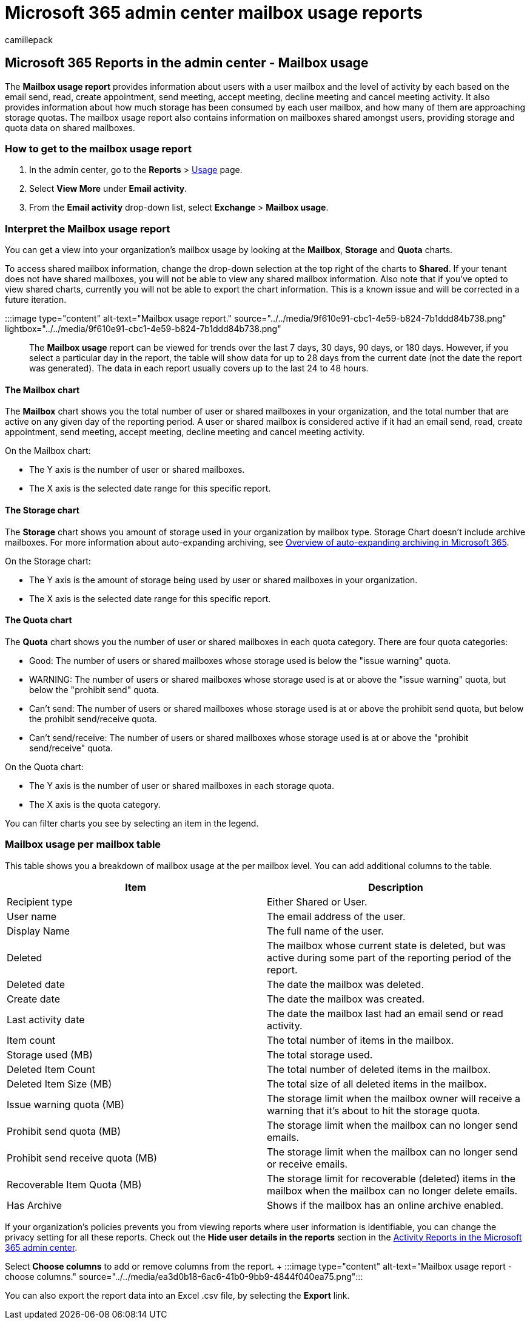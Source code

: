 = Microsoft 365 admin center mailbox usage reports
:audience: Admin
:author: camillepack
:description: Learn how to get the Mailbox usage report to find out about activity levels for users with a user mailbox, as well as storage and quota information for each.
:manager: scotv
:ms.assetid: beffbe01-ce2d-4614-9ae5-7898868e2729
:ms.author: camillepack
:ms.collection: ["M365-subscription-management", "Adm_O365", "Adm_NonTOC"]
:ms.custom: AdminSurgePortfolio
:ms.localizationpriority: medium
:ms.service: o365-administration
:ms.topic: article
:search.appverid: ["BCS160", "MET150", "MOE150", "GEA150"]

== Microsoft 365 Reports in the admin center - Mailbox usage

The *Mailbox usage report* provides information about users with a user mailbox and the level of activity by each based on the email send, read, create appointment, send meeting, accept meeting, decline meeting and cancel meeting activity.
It also provides information about how much storage has been consumed by each user mailbox, and how many of them are approaching storage quotas.
The mailbox usage report also contains information on mailboxes shared amongst users, providing storage and quota data on shared mailboxes.

=== How to get to the mailbox usage report

. In the admin center, go to the *Reports* > https://go.microsoft.com/fwlink/p/?linkid=2074756[Usage] page.
. Select *View More* under *Email activity*.
. From the *Email activity* drop-down list, select *Exchange* > *Mailbox usage*.

=== Interpret the Mailbox usage report

You can get a view into your organization's mailbox usage by looking at the *Mailbox*, *Storage* and *Quota* charts.

To access shared mailbox information, change the drop-down selection at the top right of the charts to *Shared*.
If your tenant does not have shared mailboxes, you will not be able to view any shared mailbox information.
Also note that if you've opted to view shared charts, currently you will not be able to export the chart information.
This is a known issue and will be corrected in a future iteration.

:::image type="content" alt-text="Mailbox usage report." source="../../media/9f610e91-cbc1-4e59-b824-7b1ddd84b738.png" lightbox="../../media/9f610e91-cbc1-4e59-b824-7b1ddd84b738.png":::

The *Mailbox usage* report can be viewed for trends over the last 7 days, 30 days, 90 days, or 180 days.
However, if you select a particular day in the report, the table will show data for up to 28 days from the current date (not the date the report was generated).
The data in each report usually covers up to the last 24 to 48 hours.

==== The Mailbox chart

The *Mailbox* chart shows you the total number of user or shared mailboxes in your organization, and the total number that are active on any given day of the reporting period.
A user or shared mailbox is considered active if it had an email send, read, create appointment, send meeting, accept meeting, decline meeting and cancel meeting activity.

On the Mailbox chart:

* The Y axis is the number of user or shared mailboxes.
* The X axis is the selected date range for this specific report.

==== The Storage chart

The *Storage* chart shows you amount of storage used in your organization by mailbox type.
Storage Chart doesn't include archive mailboxes.
For more information about auto-expanding archiving, see xref:../../compliance/autoexpanding-archiving.adoc[Overview of auto-expanding archiving in Microsoft 365].

On the Storage chart:

* The Y axis is the amount of storage being used by user or shared mailboxes in your organization.
* The X axis is the selected date range for this specific report.

==== The Quota chart

The *Quota* chart shows you the number of user or shared mailboxes in each quota category.
There are four quota categories:

* Good: The number of users or shared mailboxes whose storage used is below the "issue warning" quota.
* WARNING: The number of users or shared mailboxes whose storage used is at or above the "issue warning" quota, but below the "prohibit send" quota.
* Can't send: The number of users or shared mailboxes whose storage used is at or above the prohibit send quota, but below the prohibit send/receive quota.
* Can't send/receive: The number of users or shared mailboxes whose storage used is at or above the "prohibit send/receive" quota.

On the Quota chart:

* The Y axis is the number of user or shared mailboxes in each storage quota.
* The X axis is the quota category.

You can filter charts you see by selecting an item in the legend.

=== Mailbox usage per mailbox table

This table shows you a breakdown of mailbox usage at the per mailbox level.
You can add additional columns to the table.

|===
| Item | Description

| Recipient type
| Either Shared or User.

| User name
| The email address of the user.

| Display Name
| The full name of the user.

| Deleted
| The mailbox whose current state is deleted, but was active during some part of the reporting period of the report.

| Deleted date
| The date the mailbox was deleted.

| Create date
| The date the mailbox was created.

| Last activity date
| The date the mailbox last had an email send or read activity.

| Item count
| The total number of items in the mailbox.

| Storage used (MB)
| The total storage used.

| Deleted Item Count
| The total number of deleted items in the mailbox.

| Deleted Item Size (MB)
| The total size of all deleted items in the mailbox.

| Issue warning quota (MB)
| The storage limit when the mailbox owner will receive a warning that it's about to hit the storage quota.

| Prohibit send quota (MB)
| The storage limit when the mailbox can no longer send emails.

| Prohibit send receive quota (MB)
| The storage limit when the mailbox can no longer send or receive emails.

| Recoverable Item Quota (MB)
| The storage limit for recoverable (deleted) items in the mailbox when the mailbox can no longer delete emails.

| Has Archive
| Shows if the mailbox has an online archive enabled.
|===

If your organization's policies prevents you from viewing reports where user information is identifiable, you can change the privacy setting for all these reports.
Check out the *Hide user details in the reports* section in the xref:activity-reports.adoc[Activity Reports in the Microsoft 365 admin center].

Select *Choose columns* to add or remove columns from the report.
+ :::image type="content" alt-text="Mailbox usage report - choose columns." source="../../media/ea3d0b18-6ac6-41b0-9bb9-4844f040ea75.png":::

You can also export the report data into an Excel .csv file, by selecting the *Export* link.
